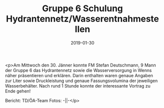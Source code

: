 #+TITLE: Gruppe 6 Schulung Hydrantennetz/Wasserentnahmestellen
#+DATE: 2019-01-30
#+FACEBOOK_URL: https://facebook.com/ffwenns/posts/2512235792184864

<p>Am Mittwoch den 30. Jänner konnte FM Stefan Deutschmann, 9 Mann der Gruppe 6 das Hydrantennetz sowie die Wasserversorgung in Wenns näher präsentieren und erklären. Darin enthalten waren genaue Angaben zur Liter sowie Druckleistung und genaue Fassungsvolumina der jeweiligen Wasserbehälter.
Nach rund 1 Stunde konnte der interessante Vortrag zu Ende gehen! 

Bericht: TD/ÖA-Team
Fotos: -||-</p>
